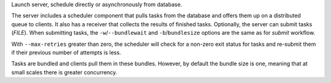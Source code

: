 Launch server, schedule directly or asynchronously from database.

The server includes a scheduler component that pulls tasks from the database and offers
them up on a distributed queue to clients. It also has a receiver that collects the results
of finished tasks. Optionally, the server can submit tasks (*FILE*). When submitting tasks,
the ``-w``/``--bundlewait`` and ``-b``/``bundlesize`` options are the same as for
*submit* workflow.

With ``--max-retries`` greater than zero, the scheduler will check for a non-zero exit status
for tasks and re-submit them if their previous number of attempts is less.

Tasks are bundled and clients pull them in these bundles. However, by default the bundle size
is one, meaning that at small scales there is greater concurrency.
